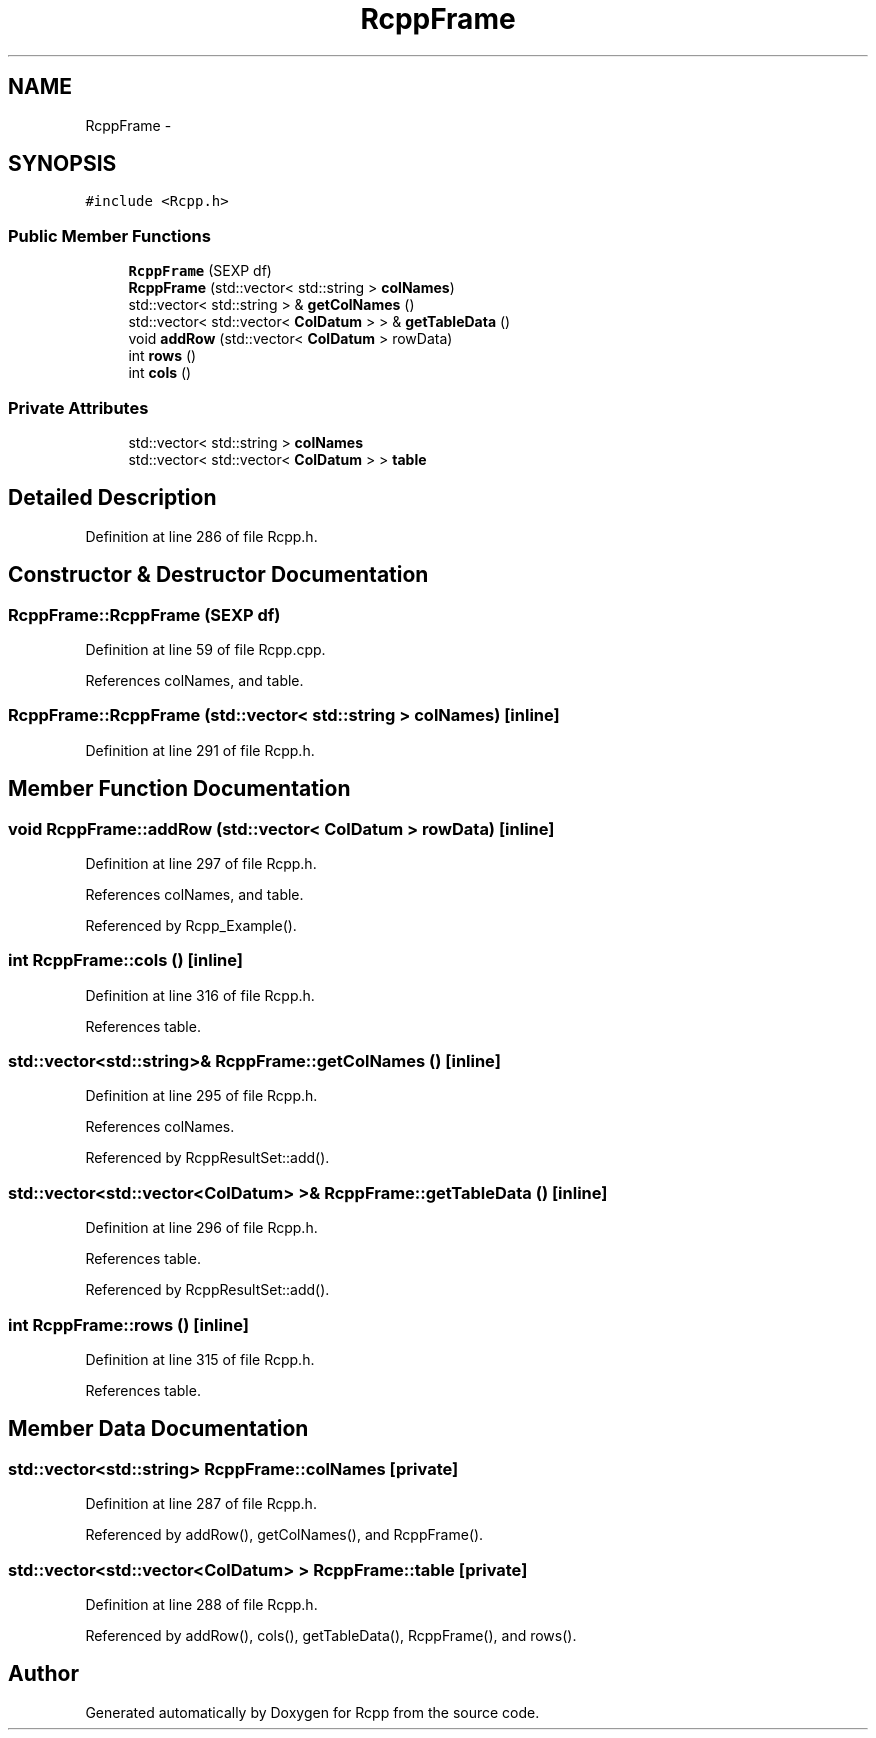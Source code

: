 .TH "RcppFrame" 3 "3 Aug 2009" "Rcpp" \" -*- nroff -*-
.ad l
.nh
.SH NAME
RcppFrame \- 
.SH SYNOPSIS
.br
.PP
\fC#include <Rcpp.h>\fP
.PP
.SS "Public Member Functions"

.in +1c
.ti -1c
.RI "\fBRcppFrame\fP (SEXP df)"
.br
.ti -1c
.RI "\fBRcppFrame\fP (std::vector< std::string > \fBcolNames\fP)"
.br
.ti -1c
.RI "std::vector< std::string > & \fBgetColNames\fP ()"
.br
.ti -1c
.RI "std::vector< std::vector< \fBColDatum\fP > > & \fBgetTableData\fP ()"
.br
.ti -1c
.RI "void \fBaddRow\fP (std::vector< \fBColDatum\fP > rowData)"
.br
.ti -1c
.RI "int \fBrows\fP ()"
.br
.ti -1c
.RI "int \fBcols\fP ()"
.br
.in -1c
.SS "Private Attributes"

.in +1c
.ti -1c
.RI "std::vector< std::string > \fBcolNames\fP"
.br
.ti -1c
.RI "std::vector< std::vector< \fBColDatum\fP > > \fBtable\fP"
.br
.in -1c
.SH "Detailed Description"
.PP 
Definition at line 286 of file Rcpp.h.
.SH "Constructor & Destructor Documentation"
.PP 
.SS "RcppFrame::RcppFrame (SEXP df)"
.PP
Definition at line 59 of file Rcpp.cpp.
.PP
References colNames, and table.
.SS "RcppFrame::RcppFrame (std::vector< std::string > colNames)\fC [inline]\fP"
.PP
Definition at line 291 of file Rcpp.h.
.SH "Member Function Documentation"
.PP 
.SS "void RcppFrame::addRow (std::vector< \fBColDatum\fP > rowData)\fC [inline]\fP"
.PP
Definition at line 297 of file Rcpp.h.
.PP
References colNames, and table.
.PP
Referenced by Rcpp_Example().
.SS "int RcppFrame::cols ()\fC [inline]\fP"
.PP
Definition at line 316 of file Rcpp.h.
.PP
References table.
.SS "std::vector<std::string>& RcppFrame::getColNames ()\fC [inline]\fP"
.PP
Definition at line 295 of file Rcpp.h.
.PP
References colNames.
.PP
Referenced by RcppResultSet::add().
.SS "std::vector<std::vector<\fBColDatum\fP> >& RcppFrame::getTableData ()\fC [inline]\fP"
.PP
Definition at line 296 of file Rcpp.h.
.PP
References table.
.PP
Referenced by RcppResultSet::add().
.SS "int RcppFrame::rows ()\fC [inline]\fP"
.PP
Definition at line 315 of file Rcpp.h.
.PP
References table.
.SH "Member Data Documentation"
.PP 
.SS "std::vector<std::string> \fBRcppFrame::colNames\fP\fC [private]\fP"
.PP
Definition at line 287 of file Rcpp.h.
.PP
Referenced by addRow(), getColNames(), and RcppFrame().
.SS "std::vector<std::vector<\fBColDatum\fP> > \fBRcppFrame::table\fP\fC [private]\fP"
.PP
Definition at line 288 of file Rcpp.h.
.PP
Referenced by addRow(), cols(), getTableData(), RcppFrame(), and rows().

.SH "Author"
.PP 
Generated automatically by Doxygen for Rcpp from the source code.

